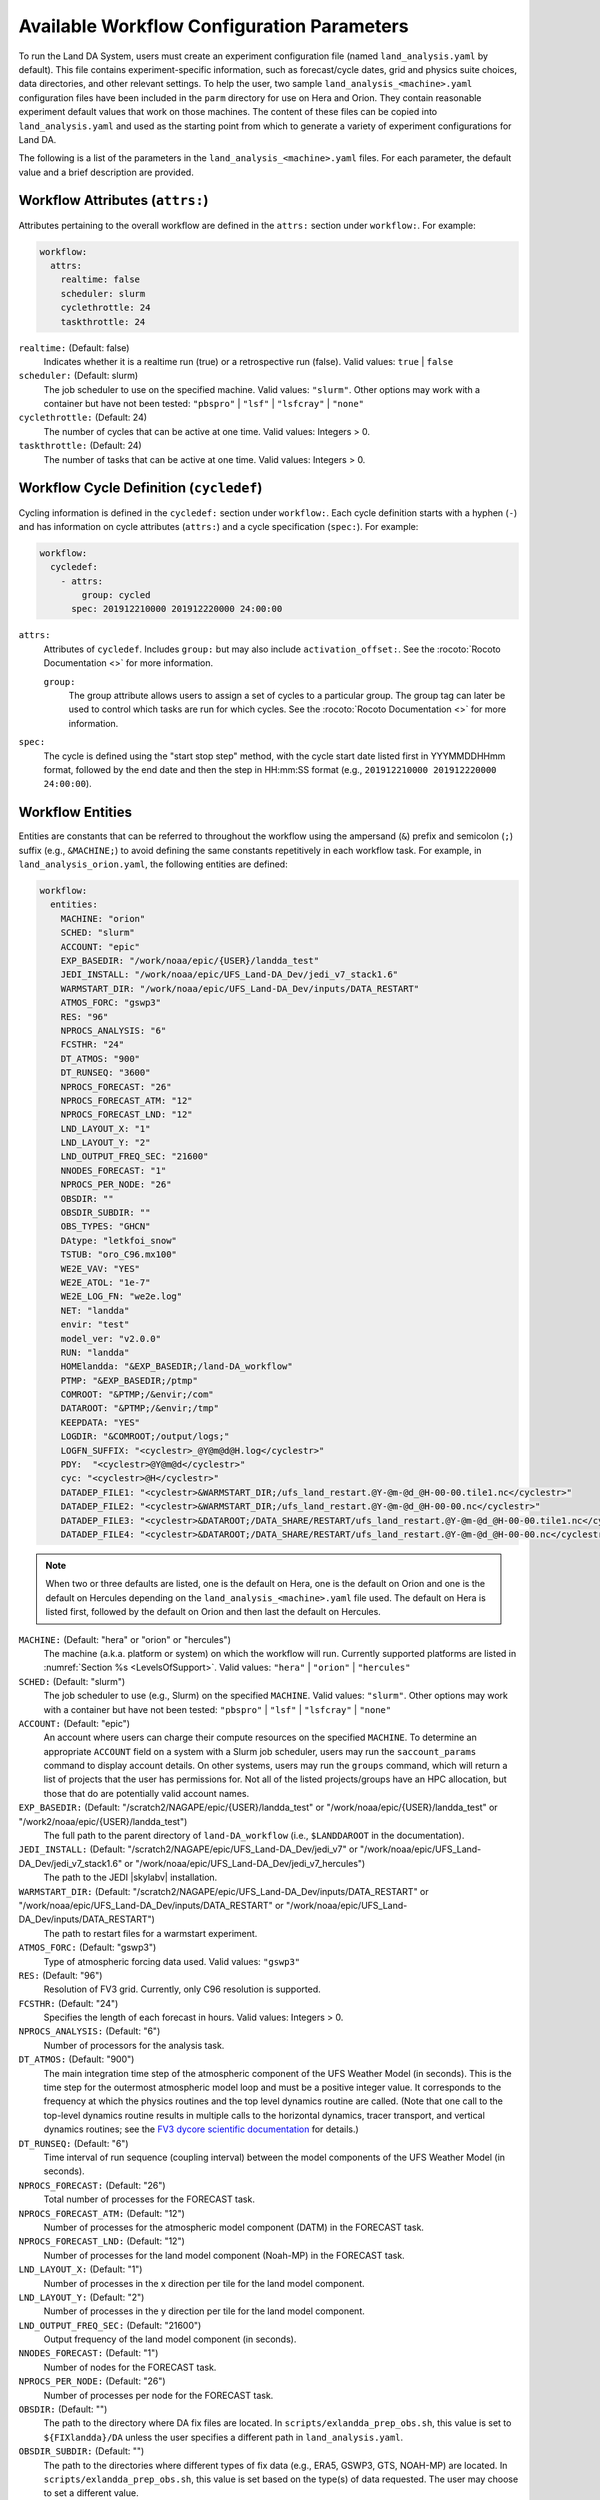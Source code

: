 .. _ConfigWorkflow:

***************************************************
Available Workflow Configuration Parameters
***************************************************

To run the Land DA System, users must create an experiment configuration file (named ``land_analysis.yaml`` by default). This file contains experiment-specific information, such as forecast/cycle dates, grid and physics suite choices, data directories, and other relevant settings. To help the user, two sample ``land_analysis_<machine>.yaml`` configuration files have been included in the ``parm`` directory for use on Hera and Orion. They contain reasonable experiment default values that work on those machines. The content of these files can be copied into ``land_analysis.yaml`` and used as the starting point from which to generate a variety of experiment configurations for Land DA. 

The following is a list of the parameters in the ``land_analysis_<machine>.yaml`` files. For each parameter, the default value and a brief description are provided. 

.. _wf-attributes:

Workflow Attributes (``attrs:``)
=================================

Attributes pertaining to the overall workflow are defined in the ``attrs:`` section under ``workflow:``. For example: 

.. code-block:: console 

   workflow:
     attrs:
       realtime: false
       scheduler: slurm
       cyclethrottle: 24
       taskthrottle: 24

``realtime:`` (Default: false)
   Indicates whether it is a realtime run (true) or a retrospective run (false). Valid values: ``true`` | ``false``

``scheduler:`` (Default: slurm)
   The job scheduler to use on the specified machine. Valid values: ``"slurm"``. Other options may work with a container but have not been tested: ``"pbspro"`` | ``"lsf"`` | ``"lsfcray"`` | ``"none"``

``cyclethrottle:`` (Default: 24)
   The number of cycles that can be active at one time. Valid values: Integers > 0.

``taskthrottle:`` (Default: 24)
   The number of tasks that can be active at one time. Valid values: Integers > 0.

.. _wf-cycledef:

Workflow Cycle Definition (``cycledef``)
==========================================

Cycling information is defined in the ``cycledef:`` section under ``workflow:``. Each cycle definition starts with a hyphen (``-``) and has information on cycle attributes (``attrs:``) and a cycle specification (``spec:``). For example: 

.. code-block:: console 

   workflow:
     cycledef:
       - attrs:
           group: cycled
         spec: 201912210000 201912220000 24:00:00

``attrs:``
   Attributes of ``cycledef``. Includes ``group:`` but may also include ``activation_offset:``. See the :rocoto:`Rocoto Documentation <>` for more information. 

   ``group:``
      The group attribute allows users to assign a set of cycles to a particular group. The group tag can later be used to control which tasks are run for which cycles. See the :rocoto:`Rocoto Documentation <>` for more information. 

``spec:`` 
   The cycle is defined using the "start stop step" method, with the cycle start date listed first in YYYMMDDHHmm format, followed by the end date and then the step in HH:mm:SS format (e.g., ``201912210000 201912220000 24:00:00``).


.. _wf-entities:

Workflow Entities
===================

Entities are constants that can be referred to throughout the workflow using the ampersand (``&``) prefix and semicolon (``;``) suffix (e.g., ``&MACHINE;``) to avoid defining the same constants repetitively in each workflow task. For example, in ``land_analysis_orion.yaml``, the following entities are defined: 

.. code-block:: console 

   workflow:
     entities:
       MACHINE: "orion"
       SCHED: "slurm"
       ACCOUNT: "epic"
       EXP_BASEDIR: "/work/noaa/epic/{USER}/landda_test"
       JEDI_INSTALL: "/work/noaa/epic/UFS_Land-DA_Dev/jedi_v7_stack1.6"
       WARMSTART_DIR: "/work/noaa/epic/UFS_Land-DA_Dev/inputs/DATA_RESTART"
       ATMOS_FORC: "gswp3"
       RES: "96"
       NPROCS_ANALYSIS: "6"
       FCSTHR: "24"
       DT_ATMOS: "900"
       DT_RUNSEQ: "3600"
       NPROCS_FORECAST: "26"
       NPROCS_FORECAST_ATM: "12"
       NPROCS_FORECAST_LND: "12"
       LND_LAYOUT_X: "1"
       LND_LAYOUT_Y: "2"
       LND_OUTPUT_FREQ_SEC: "21600"
       NNODES_FORECAST: "1"
       NPROCS_PER_NODE: "26"
       OBSDIR: ""
       OBSDIR_SUBDIR: ""
       OBS_TYPES: "GHCN"
       DAtype: "letkfoi_snow"
       TSTUB: "oro_C96.mx100"
       WE2E_VAV: "YES"
       WE2E_ATOL: "1e-7"
       WE2E_LOG_FN: "we2e.log"
       NET: "landda"
       envir: "test"
       model_ver: "v2.0.0"
       RUN: "landda"
       HOMElandda: "&EXP_BASEDIR;/land-DA_workflow"
       PTMP: "&EXP_BASEDIR;/ptmp"
       COMROOT: "&PTMP;/&envir;/com"
       DATAROOT: "&PTMP;/&envir;/tmp"
       KEEPDATA: "YES"
       LOGDIR: "&COMROOT;/output/logs;"
       LOGFN_SUFFIX: "<cyclestr>_@Y@m@d@H.log</cyclestr>"
       PDY:  "<cyclestr>@Y@m@d</cyclestr>"
       cyc: "<cyclestr>@H</cyclestr>"
       DATADEP_FILE1: "<cyclestr>&WARMSTART_DIR;/ufs_land_restart.@Y-@m-@d_@H-00-00.tile1.nc</cyclestr>"
       DATADEP_FILE2: "<cyclestr>&WARMSTART_DIR;/ufs_land_restart.@Y-@m-@d_@H-00-00.nc</cyclestr>"
       DATADEP_FILE3: "<cyclestr>&DATAROOT;/DATA_SHARE/RESTART/ufs_land_restart.@Y-@m-@d_@H-00-00.tile1.nc</cyclestr>"
       DATADEP_FILE4: "<cyclestr>&DATAROOT;/DATA_SHARE/RESTART/ufs_land_restart.@Y-@m-@d_@H-00-00.nc</cyclestr>"

.. note:: 

   When two or three defaults are listed, one is the default on Hera, one is the default on Orion and one is the default on Hercules depending on the ``land_analysis_<machine>.yaml`` file used. The default on Hera is listed first, followed by the default on Orion and then last the default on Hercules.

``MACHINE:`` (Default: "hera" or "orion" or "hercules")
   The machine (a.k.a. platform or system) on which the workflow will run. Currently supported platforms are listed in :numref:`Section %s <LevelsOfSupport>`. Valid values: ``"hera"`` | ``"orion"`` | ``"hercules"``

``SCHED:`` (Default: "slurm")
   The job scheduler to use (e.g., Slurm) on the specified ``MACHINE``. Valid values: ``"slurm"``. Other options may work with a container but have not been tested: ``"pbspro"`` | ``"lsf"`` | ``"lsfcray"`` | ``"none"``

``ACCOUNT:`` (Default: "epic")
   An account where users can charge their compute resources on the specified ``MACHINE``. To determine an appropriate ``ACCOUNT`` field on a system with a Slurm job scheduler, users may run the ``saccount_params`` command to display account details. On other systems, users may run the ``groups`` command, which will return a list of projects that the user has permissions for. Not all of the listed projects/groups have an HPC allocation, but those that do are potentially valid account names. 

``EXP_BASEDIR:`` (Default: "/scratch2/NAGAPE/epic/{USER}/landda_test" or "/work/noaa/epic/{USER}/landda_test" or "/work2/noaa/epic/{USER}/landda_test")
   The full path to the parent directory of ``land-DA_workflow`` (i.e., ``$LANDDAROOT`` in the documentation).

``JEDI_INSTALL:`` (Default: "/scratch2/NAGAPE/epic/UFS_Land-DA_Dev/jedi_v7" or "/work/noaa/epic/UFS_Land-DA_Dev/jedi_v7_stack1.6" or "/work/noaa/epic/UFS_Land-DA_Dev/jedi_v7_hercules")
   The path to the JEDI |skylabv| installation. 

``WARMSTART_DIR:`` (Default: "/scratch2/NAGAPE/epic/UFS_Land-DA_Dev/inputs/DATA_RESTART" or "/work/noaa/epic/UFS_Land-DA_Dev/inputs/DATA_RESTART" or "/work/noaa/epic/UFS_Land-DA_Dev/inputs/DATA_RESTART")
   The path to restart files for a warmstart experiment. 

``ATMOS_FORC:`` (Default: "gswp3")
   Type of atmospheric forcing data used. Valid values: ``"gswp3"``

``RES:`` (Default: "96")
   Resolution of FV3 grid. Currently, only C96 resolution is supported. 

``FCSTHR:`` (Default: "24")
   Specifies the length of each forecast in hours. Valid values: Integers > 0.

``NPROCS_ANALYSIS:`` (Default: "6")
   Number of processors for the analysis task. 

``DT_ATMOS:`` (Default: "900")
   The main integration time step of the atmospheric component of the UFS Weather Model (in seconds). This is the time step for the outermost atmospheric model loop and must be a positive integer value. It corresponds to the frequency at which the physics routines and the top level dynamics routine are called. (Note that one call to the top-level dynamics routine results in multiple calls to the horizontal dynamics, tracer transport, and vertical dynamics routines; see the `FV3 dycore scientific documentation <https://repository.library.noaa.gov/view/noaa/30725>`_ for details.) 
   
``DT_RUNSEQ:`` (Default: "6")
   Time interval of run sequence (coupling interval) between the model components of the UFS Weather Model (in seconds).

``NPROCS_FORECAST:`` (Default: "26")
   Total number of processes for the FORECAST task.

``NPROCS_FORECAST_ATM:`` (Default: "12")
   Number of processes for the atmospheric model component (DATM) in the FORECAST task.

``NPROCS_FORECAST_LND:`` (Default: "12")
   Number of processes for the land model component (Noah-MP) in the FORECAST task.

``LND_LAYOUT_X:`` (Default: "1")
   Number of processes in the x direction per tile for the land model component.

``LND_LAYOUT_Y:`` (Default: "2")
   Number of processes in the y direction per tile for the land model component.

``LND_OUTPUT_FREQ_SEC:`` (Default: "21600")
   Output frequency of the land model component (in seconds).

``NNODES_FORECAST:`` (Default: "1")
   Number of nodes for the FORECAST task.

``NPROCS_PER_NODE:`` (Default: "26")
   Number of processes per node for the FORECAST task.
 
``OBSDIR:`` (Default: "")
   The path to the directory where DA fix files are located. In ``scripts/exlandda_prep_obs.sh``, this value is set to ``${FIXlandda}/DA`` unless the user specifies a different path in ``land_analysis.yaml``. 

``OBSDIR_SUBDIR:`` (Default: "")
   The path to the directories where different types of fix data (e.g., ERA5, GSWP3, GTS, NOAH-MP) are located. In ``scripts/exlandda_prep_obs.sh``, this value is set based on the type(s) of data requested. The user may choose to set a different value. 

``OBS_TYPES:`` (Default: "GHCN")
   Specifies the observation type. Format is "Obs1" "Obs2". Currently, only GHCN observation data is available. 

``DAtype:`` (Default: "letkfoi_snow")
   Type of data assimilation. Valid values: ``letkfoi_snow``. Currently, Land DA only performs snow DA using the LETKF-OI algorithm. As the application expands, more options may be added. 

``TSTUB:`` (Default: "oro_C96.mx100")
   Specifies the file stub/name for orography files in ``TPATH``. This file stub is named ``oro_C${RES}`` for atmosphere-only orography files and ``oro_C{RES}.mx100`` for atmosphere and ocean orography files. When Land DA is compiled with ``sorc/app_build.sh``, the subdirectories of the fix files should be linked into the ``fix`` directory, and orography files can be found in ``fix/FV3_fix_tiled/C96``. 

``WE2E_VAV:`` (Default: "YES")
   Flag of the workflow end-to-end (WE2E) test for the verification and validation ("YES"/"NO")

``WE2E_ATOL:`` (Default: "1e-7")
   Tolerance of the WE2E test

``WE2E_LOG_FN:`` (Default: "we2e.log")
   Name of the WE2E test log file

``DATADEP_FILE1:`` (Default: "<cyclestr>&WARMSTART_DIR;/ufs_land_restart.@Y-@m-@d_@H-00-00.tile1.nc</cyclestr>")
   File name for the dependency check for the task ``pre_anal``. The ``pre_anal`` task is triggered only when one or more of the ``DATADEP_FILE#`` files exists. Otherwise, the task will not be submitted.

``DATADEP_FILE2:`` (Default: "<cyclestr>&WARMSTART_DIR;/ufs_land_restart.@Y-@m-@d_@H-00-00.nc</cyclestr>")
   File name for the dependency check for the task ``pre_anal``. The ``pre_anal`` task is triggered only when one or more of the ``DATADEP_FILE#`` files exists. Otherwise, the task will not be submitted.

``DATADEP_FILE3:`` (Default: "<cyclestr>&DATAROOT;/DATA_SHARE/RESTART/ufs_land_restart.@Y-@m-@d_@H-00-00.tile1.nc</cyclestr>")
   File name for the dependency check for the task ``pre_anal``. The ``pre_anal`` task is triggered only when one or more of the ``DATADEP_FILE#`` files exists. Otherwise, the task will not be submitted.

``DATADEP_FILE4:`` (Default: "<cyclestr>&DATAROOT;/DATA_SHARE/RESTART/ufs_land_restart.@Y-@m-@d_@H-00-00.nc</cyclestr>")
   File name for the dependency check for the task ``pre_anal``. The ``pre_anal`` task is triggered only when one or more of the ``DATADEP_FILE#`` files exists. Otherwise, the task will not be submitted.
    
.. _nco-dir-entities:

NCO Directory Structure Entities
----------------------------------

Standard environment variables are defined in the NCEP Central Operations :nco:`WCOSS Implementation Standards <ImplementationStandards.v11.0.0.pdf>` document (pp. 4-5). These variables are used in forming the path to various directories containing input, output, and workflow files. For a visual aid, see the :ref:`Land DA Directory Structure Diagram <land-da-dir-structure>`. 

``HOMElandda:`` (Default: "&EXP_BASEDIR;/land-DA_workflow")
   The location of the :github:`land-DA_workflow <>` clone. 

``PTMP:`` (Default: "&EXP_BASEDIR;/ptmp")
   Product temporary (PTMP) experiment output space. This directory is used to mimic the operational file structure and contains all of the files and subdirectories used by or generated by the experiment. By default, it is a sibling to the ``land-DA_workflow`` directory. 

``envir:`` (Default: "test")
   The run environment. Set to “test” during the initial testing phase, “para” when running in parallel (on a schedule), and “prod” in production. In operations, this is the operations root directory (aka ``$OPSROOT``). 

``COMROOT:`` (Default: "&PTMP;/&envir;/com")
   ``com`` root directory, which contains input/output data on current system. 

``NET:`` (Default: "landda")
   Model name (first level of ``com`` directory structure)

``model_ver:`` (Default: "v2.0.0")
   Version number of package in three digits (e.g., v#.#.#); second level of ``com`` directory

``RUN:`` (Default: "landda")
   Name of model run (third level of ``com`` directory structure). In general, same as ``${NET}``.

``DATAROOT:`` (Default: "&PTMP;/&envir;/tmp")
   Directory location for the temporary working directories for running jobs. By default, this is a sibling to the ``$COMROOT`` directory and is located at ``ptmp/test/tmp``. 

``KEEPDATA:`` (Default: "YES")
   Flag to keep data ("YES") or not ("NO") that is copied to the ``$DATAROOT`` directory during the forecast experiment.

``LOGDIR:`` (Default: "&COMROOT;/output/logs;")
   Path to the directory containing log files for each workflow task. 

``LOGFN_SUFFIX:`` (Default: "<cyclestr>_@Y@m@d@H.log</cyclestr>")
   The cycle suffix appended to each task's log file. It will be rendered in the form ``_YYYYMMDDHH.log``. For example, the ``prep_obs`` task log file for the Jan. 4, 2000 00z cycle would be named: ``prep_obs_2000010400.log``.

``PDY:``  (Default: "<cyclestr>@Y@m@d</cyclestr>")
   Date in YYYYMMDD format.

``cyc:`` (Default: "<cyclestr>@H</cyclestr>")
   Cycle time in GMT hours, formatted HH.

.. _wf-log:

Workflow Log
==============

Information related to overall workflow progress is defined in the ``log:`` section under ``workflow:``:

.. code-block:: console

   workflow:
     log: "&LOGDIR;/workflow.log"

``log:`` (Default: "&LOGDIR;/workflow.log")
   Path and name of Rocoto log file(s).

.. _wf-tasks:

Workflow Tasks
================

The workflow is divided into discrete tasks, and details of each task are defined within the ``tasks:`` section under ``workflow:``. 

.. code-block:: console

   workflow:
     tasks:
       task_prep_obs:
       task_pre_anal:
       task_analysis:
       task_post_anal:
       task_plot_stats:
       task_forecast:

Each task may contain attributes (``attrs:``), just as in the overarching ``workflow:`` section. Instead of entities, each task contains an ``envars:`` section to define environment variables that must be passed to the task when it is executed. Any task dependencies are listed under the ``dependency:`` section. Additional details, such as ``jobname:``, ``walltime:``, and ``queue:`` may also be set within a specific task. 

The following subsections explain any variables that have not already been explained/defined above. 

.. _sample-task:

Sample Task: Analysis Task (``task_analysis``)
------------------------------------------------

This section walks users through the structure of the analysis task (``task_analysis``) to explain how configuration information is provided in the ``land_analysis_<machine>.yaml`` file for each task. Since each task has a similar structure, common information is explained in this section. Variables unique to a particular task are defined in their respective ``task_`` sections below. 

Parameters for a particular task are set in the ``workflow.tasks.task_<name>:`` section of the ``land_analysis_<machine>.yaml`` file. For example, settings for the analysis task are provided in the ``task_analysis:`` section of ``land_analysis_<machine>.yaml``. The following is an excerpt of the ``task_analysis:`` section of ``land_analysis_<machine>.yaml``:

.. code-block:: console

   workflow:
     tasks: 
       task_analysis:
         attrs:
           cycledefs: cycled
           maxtries: 2
         envars:
           OBS_TYPES: "&OBS_TYPES;"
           MACHINE: "&MACHINE;"
           SCHED: "&SCHED;"
           ACCOUNT: "&ACCOUNT;"
           EXP_NAME: "&EXP_NAME;"
           RES: "&RES;"
           TSTUB: "&TSTUB;"
           WE2E_VAV: "&WE2E_VAV;"
           WE2E_ATOL: "&WE2E_ATOL;"
           WE2E_LOG_FN: "&WE2E_LOG_FN;"
           LOGDIR: "&LOGDIR;
           model_ver: "&model_ver;"
           HOMElandda: "&HOMElandda;"
           COMROOT: "&COMROOT;"
           DATAROOT: "&DATAROOT;"
           KEEPDATA: "&KEEPDATA;"
           PDY: "&PDY;"
           cyc: "&cyc;"
           DAtype: "&DAtype;"
           NPROCS_ANALYSIS: "&NPROCS_ANALYSIS;"
           JEDI_INSTALL: "&JEDI_INSTALL;"
         account: "&ACCOUNT;"
         command: '&HOMElandda;/parm/task_load_modules_run_jjob.sh "analysis" "&HOMElandda;" "&MACHINE;"'
         jobname: analysis
         nodes: "1:ppn=&NPROCS_ANALYSIS;"
         walltime: 00:15:00
         queue: batch
         join: "&LOGDIR;/analysis&LOGFN_SUFFIX;"
         dependency:
           taskdep:
             attrs:
               task: pre_anal

.. _task-attributes:

Task Attributes (``attrs:``)
^^^^^^^^^^^^^^^^^^^^^^^^^^^^^^

The ``attrs:`` section for each task includes the ``cycledefs:`` attribute and the ``maxtries:`` attribute. 

``cycledefs:`` (Default: cycled)
   A comma-separated list of ``cycledef:`` group names. A task with a ``cycledefs:`` group ID will be run only if its group ID matches one of the workflow's ``cycledef:`` group IDs. 

.. COMMENT: Clarify!

``maxtries:`` (Default: 2)
   The maximum number of times Rocoto can resumbit a failed task. 

.. _task-envars:

Task Environment Variables (``envars``)
^^^^^^^^^^^^^^^^^^^^^^^^^^^^^^^^^^^^^^^^^

The ``envars:`` section for each task reuses many of the same variables and values defined as ``entities:`` for the overall workflow. These values are needed for each task, but setting them individually is error-prone. Instead, a specific workflow task can reference workflow entities using the ``&VAR;`` syntax. For example, to set the ``ACCOUNT:`` value in ``task_analysis:`` to the value of the workflow ``ACCOUNT:`` entity, the following statement can be added to the task's ``envars:`` section:

.. code-block:: console

   task_analysis:
      envars:
        ACCOUNT: "&ACCOUNT;"

For most workflow tasks, whatever value is set in the ``workflow.entities:`` section should be reused/referenced in other tasks. For example, the ``MACHINE`` variable must be defined for each task, and users cannot switch machines mid-workflow. Therefore, users should set the ``MACHINE`` variable in the ``workflow.entities:`` section and reference that definition in each workflow task. For example:

.. code-block:: console

   workflow:
     entities:
       MACHINE: "orion"
     tasks: 
       task_prep_obs:
         envars:
           MACHINE: "&MACHINE;"
       task_pre_anal:
         envars:
           MACHINE: "&MACHINE;"
       task_analysis:
         envars:
           MACHINE: "&MACHINE;"
       ...
       task_forecast:
         envars:
           MACHINE: "&MACHINE;"

.. _misc-tasks:

Miscellaneous Task Values
^^^^^^^^^^^^^^^^^^^^^^^^^^^

The authoritative :rocoto:`Rocoto documentation <>` discusses a number of miscellaneous task attributes in detail. A brief overview is provided in this section. 

.. code-block:: console
   
   workflow:
     tasks: 
       task_analysis:
         account: "&ACCOUNT;"
         command: '&HOMElandda;/parm/task_load_modules_run_jjob.sh "analysis" "&HOMElandda;" "&MACHINE;"'
         jobname: analysis
         nodes: "1:ppn=&NPROCS_ANALYSIS;"
         walltime: 00:15:00
         queue: batch
         join: "&LOGDIR;/analysis&LOGFN_SUFFIX;"

``ACCOUNT:`` (Default: "&ACCOUNT;")
   An account where users can charge their compute resources on the specified ``MACHINE``. This value is typically the same for each task, so the default is to reuse the value set in the :ref:`Workflow Entities <wf-entities>` section. 

``command:`` (Default: ``'&HOMElandda;/parm/task_load_modules_run_jjob.sh "analysis" "&HOMElandda;" "&MACHINE;"'``)
   The command that Rocoto will submit to the batch system to carry out the task's work. 

``jobname:`` (Default: analysis)
   Name of the task/job (default will vary based on the task). 

``nodes:`` (Default: "1:ppn=&NPROCS_ANALYSIS;")
   Number of nodes required for the task (default will vary based on the task). 

``walltime:`` (Default: 00:15:00)
   Time allotted for the task (default will vary based on the task). 

``queue:`` (Default: batch)
   The batch system queue or "quality of servie" (QOS) that Rocoto will submit the task to for execution.

``join:`` (Default: "&LOGDIR;/analysis&LOGFN_SUFFIX;")
   The full path to the task's log file, which records output from ``stdout`` and ``stderr``. 

Some tasks include a ``cores:`` value instead of a ``nodes:`` value. For example: 

``cores:`` (Default: 1)
   The number of cores required for the task. 

.. _task-dependencies:

Dependencies
^^^^^^^^^^^^^^

The ``dependency:`` section of a task defines what prerequisites must be met for the task to run. In the case of ``task_analysis:``, it must be run after the ``pre_anal`` task. Therefore, the dependecy section lists a task dependency (``taskdep:``). 

.. code-block:: console
   
   workflow:
     tasks: 
       task_analysis:
         dependency:
           taskdep:
             attrs:
               task: pre_anal

Other tasks may list data or time dependencies. For example, the pre-analysis task (``task_pre_anal:``) requires at least one of four possible data files to be available before it can run. 

.. code-block:: console
   
   workflow:
     tasks: 
       task_pre_anal:
         dependency:
           or:
             datadep_file1:
               attrs:
                 age: 5
               value: "&DATADEP_FILE1;"
             datadep_file2:
               attrs:
                 age: 5
               value: "&DATADEP_FILE2;"
             datadep_file3:
               attrs:
                 age: 5
               value: "&DATADEP_FILE3;"
             datadep_file4:
               attrs:
                 age: 5
               value: "&DATADEP_FILE4;"

For details on the dependency details (e.g., ``attrs:``, ``age:``, ``value:`` tags), view the authoritative :rocoto:`Rocoto documentation <>`.

.. _prep-obs:

Observation Preparation Task (``task_prep_obs``)
--------------------------------------------------

Parameters for the observation preparation task are set in the ``task_prep_obs:`` section of the ``land_analysis_<machine>.yaml`` file. Most task variables are the same as the defaults set and defined in the :ref:`Workflow Entities <wf-entities>` section. Variables common to all tasks are discussed in more detail in the :ref:`Sample Task <sample-task>` section, although the default values may differ. 

.. code-block:: console

   workflow:
     tasks: 
       task_prep_obs:
         attrs:
           cycledefs: cycled
           maxtries: 2
         envars:
           OBSDIR: "&OBSDIR;"
           OBSDIR_SUBDIR: "&OBSDIR_SUBDIR;"
           OBS_TYPES: "&OBS_TYPES;"
           MACHINE: "&MACHINE;"
           SCHED: "&SCHED;"
           ACCOUNT: "&ACCOUNT;"
           ATMOS_FORC: "&ATMOS_FORC;"
           model_ver: "&model_ver;"
           HOMElandda: "&HOMElandda;"
           COMROOT: "&COMROOT;"
           DATAROOT: "&DATAROOT;"
           KEEPDATA: "&KEEPDATA;"
           PDY: "&PDY;"
           cyc: "&cyc;"
         account: "&ACCOUNT;"
         command: '&HOMElandda;/parm/task_load_modules_run_jjob.sh "prep_obs" "&HOMElandda;" "&MACHINE;"'
         jobname: prep_obs
         cores: 1
         walltime: 00:02:00
         queue: batch
         join: "&LOGDIR;/prep_obs&LOGFN_SUFFIX;"

.. _pre-anal:

Pre-Analysis Task (``task_pre_anal``)
---------------------------------------

Parameters for the pre-analysis task are set in the ``task_pre_anal:`` section of the ``land_analysis_<machine>.yaml`` file. Most task variables are the same as the defaults set and defined in the :ref:`Workflow Entities <wf-entities>` section. Variables common to all tasks are discussed in more detail in the :ref:`Sample Task <sample-task>` section, although the default values may differ. 

.. code-block:: console

   workflow:
     tasks: 
       task_pre_anal:
         attrs:
           cycledefs: cycled
           maxtries: 2
         envars:
           MACHINE: "&MACHINE;"
           SCHED: "&SCHED;"
           ACCOUNT: "&ACCOUNT;"
           RES: "&RES;"
           TSTUB: "&TSTUB;"
           WARMSTART_DIR: "&WARMSTART_DIR;"
           model_ver: "&model_ver;"
           RUN: "&RUN;"
           HOMElandda: "&HOMElandda;"
           COMROOT: "&COMROOT;"
           DATAROOT: "&DATAROOT;"
           KEEPDATA: "&KEEPDATA;"
           PDY: "&PDY;"
           cyc: "&cyc;"
         account: "&ACCOUNT;"
         command: '&HOMElandda;/parm/task_load_modules_run_jjob.sh "pre_anal" "&HOMElandda;" "&MACHINE;"'
         jobname: pre_anal
         cores: 1
         walltime: 00:05:00
         queue: batch
         join: "&LOGDIR;/pre_anal&LOGFN_SUFFIX;"
         dependency:
           or:
             datadep_file1:
               attrs:
                 age: 5
               value: "&DATADEP_FILE1;"
             datadep_file2:
               attrs:
                 age: 5
               value: "&DATADEP_FILE2;"
             datadep_file3:
               attrs:
                 age: 5
               value: "&DATADEP_FILE3;"
             datadep_file4:
               attrs:
                 age: 5
               value: "&DATADEP_FILE4;"


.. _analysis:

Analysis Task (``task_analysis``)
-----------------------------------

Parameters for the analysis task are set in the ``task_analysis:`` section of the ``land_analysis_<machine>.yaml`` file. Most are the same as the defaults set in the :ref:`Workflow Entities <wf-entities>` section. The ``task_analysis:`` task is explained fully in the :ref:`Sample Task <sample-task>` section. 

.. _post-analysis:

Post-Analysis Task (``task_post_anal``)
-----------------------------------------

Parameters for the post analysis task are set in the ``task_post_anal:`` section of the ``land_analysis_<machine>.yaml`` file. Most task variables are the same as the defaults set and defined in the :ref:`Workflow Entities <wf-entities>` section. Variables common to all tasks are discussed in more detail in the :ref:`Sample Task <sample-task>` section, although the default values may differ.

.. code-block:: console

   workflow:
     tasks: 
       task_post_anal:
         attrs:
           cycledefs: cycled
           maxtries: 2
         envars:
           MACHINE: "&MACHINE;"
           SCHED: "&SCHED;"
           ACCOUNT: "&ACCOUNT;"
           RES: "&RES;"
           TSTUB: "&TSTUB;"
           model_ver: "&model_ver;"
           RUN: "&RUN;"
           HOMElandda: "&HOMElandda;"
           COMROOT: "&COMROOT;"
           DATAROOT: "&DATAROOT;"
           KEEPDATA: "&KEEPDATA;"
           PDY: "&PDY;"
           cyc: "&cyc;"
           FCSTHR: "&FCSTHR;"
         account: "&ACCOUNT;"
         command: '&HOMElandda;/parm/task_load_modules_run_jjob.sh "post_anal" "&HOMElandda;" "&MACHINE;"'
         jobname: post_anal
         cores: 1
         walltime: 00:05:00
         queue: batch
         join: "&LOGDIR;/post_anal&LOGFN_SUFFIX;"
         dependency:
           taskdep:
             attrs:
               task: analysis

.. _plot-stats:

Plotting Task (``task_plot_stats``)
-------------------------------------

Parameters for the plotting task are set in the ``task_plot_stats:`` section of the ``land_analysis_<machine>.yaml`` file. Most task variables are the same as the defaults set and defined in the :ref:`Workflow Entities <wf-entities>` section. Variables common to all tasks are discussed in more detail in the :ref:`Sample Task <sample-task>` section, although the default values may differ. 

.. code-block:: console

   workflow:
     tasks: 
       task_plot_stats:
         attrs:
           cycledefs: cycled
           maxtries: 2
         envars:
           MACHINE: "&MACHINE;"
           SCHED: "&SCHED;"
           ACCOUNT: "&ACCOUNT;"
           model_ver: "&model_ver;"
           RUN: "&RUN;"
           HOMElandda: "&HOMElandda;"
           COMROOT: "&COMROOT;"
           DATAROOT: "&DATAROOT;"
           KEEPDATA: "&KEEPDATA;"
           PDY: "&PDY;"
           cyc: "&cyc;"
         account: "&ACCOUNT;"
         command: '&HOMElandda;/parm/task_load_modules_run_jjob.sh "plot_stats" "&HOMElandda;" "&MACHINE;"'
         jobname: plot_stats
         cores: 1
         walltime: 00:10:00
         queue: batch
         join: "&LOGDIR;/plot_stats&LOGFN_SUFFIX;"
         dependency:
           taskdep:
             attrs:
               task: analysis

.. _forecast:

Forecast Task (``task_forecast``)
----------------------------------

Parameters for the forecast task are set in the ``task_forecast:`` section of the ``land_analysis_<machine>.yaml`` file. Most task variables are the same as the defaults set and defined in the :ref:`Workflow Entities <wf-entities>` section. Variables common to all tasks are discussed in more detail in the :ref:`Sample Task <sample-task>` section, although the default values may differ. 

.. code-block:: console

   workflow:
     tasks: 
       task_forecast:
         attrs:
           cycledefs: cycled
           maxtries: 2
         envars:
           OBS_TYPES: "&OBS_TYPES;"
           MACHINE: "&MACHINE;"
           SCHED: "&SCHED;"
           ACCOUNT: "&ACCOUNT;"
           ATMOS_FORC: "&ATMOS_FORC;"
           RES: "&RES;"
           WARMSTART_DIR: "&WARMSTART_DIR;"
           model_ver: "&model_ver;"
           HOMElandda: "&HOMElandda;"
           COMROOT: "&COMROOT;"
           DATAROOT: "&DATAROOT;"
           KEEPDATA: "&KEEPDATA;"
           LOGDIR: "&LOGDIR;"
           PDY: "&PDY;"
           cyc: "&cyc;"
           DAtype: "&DAtype;"
           FCSTHR: "&FCSTHR;"
           DT_ATMOS: "&DT_ATMOS;"
           DT_RUNSEQ: "&DT_RUNSEQ;"
           NPROCS_FORECAST: "&NPROCS_FORECAST;"
           NPROCS_FORECAST_ATM: "&NPROCS_FORECAST_ATM;"
           NPROCS_FORECAST_LND: "&NPROCS_FORECAST_LND;"
           LND_LAYOUT_X: "&LND_LAYOUT_X;"
           LND_LAYOUT_Y: "&LND_LAYOUT_Y;"
           LND_OUTPUT_FREQ_SEC: "&LND_OUTPUT_FREQ_SEC;"
           NNODES_FORECAST: "&NNODES_FORECAST;"
           NPROCS_PER_NODE: "&NPROCS_PER_NODE;"
         account: "&ACCOUNT;"
         command: '&HOMElandda;/parm/task_load_modules_run_jjob.sh "forecast" "&HOMElandda;" "&MACHINE;"'
         jobname: forecast
         nodes: "1:ppn=&NPROCS_FORECAST;:ppn=&NPROCS_PER_NODE;"
         walltime: 00:30:00
         queue: batch
         join: "&LOGDIR;/forecast&LOGFN_SUFFIX;"
         dependency:
           taskdep:
             attrs:
               task: post_anal
